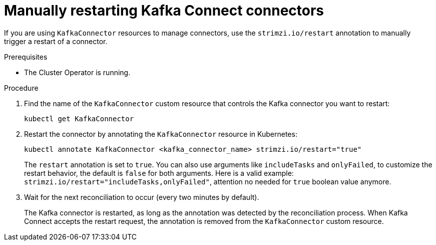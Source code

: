 // Module included in the following assemblies:
//
// assembly-config.adoc

[id='proc-manual-restart-connector-{context}']
= Manually restarting Kafka Connect connectors

[role="_abstract"]
If you are using `KafkaConnector` resources to manage connectors, use the `strimzi.io/restart` annotation to manually trigger a restart of a connector.

.Prerequisites

* The Cluster Operator is running.

.Procedure

. Find the name of the `KafkaConnector` custom resource that controls the Kafka connector you want to restart:
+
[source,shell,subs="+quotes"]
----
kubectl get KafkaConnector
----

. Restart the connector by annotating the `KafkaConnector` resource in Kubernetes:
+
[source,shell,subs="+quotes"]
----
kubectl annotate KafkaConnector <kafka_connector_name> strimzi.io/restart="true"
----
+
The `restart` annotation is set to `true`. You can also use arguments like `includeTasks` and `onlyFailed`, to customize the restart behavior, the default is `false` for both arguments.
Here is a valid example: `strimzi.io/restart="includeTasks,onlyFailed"`, attention no needed for `true` boolean value anymore.

. Wait for the next reconciliation to occur (every two minutes by default).
+
The Kafka connector is restarted, as long as the annotation was detected by the reconciliation process.
When Kafka Connect accepts the restart request, the annotation is removed from the `KafkaConnector` custom resource.
